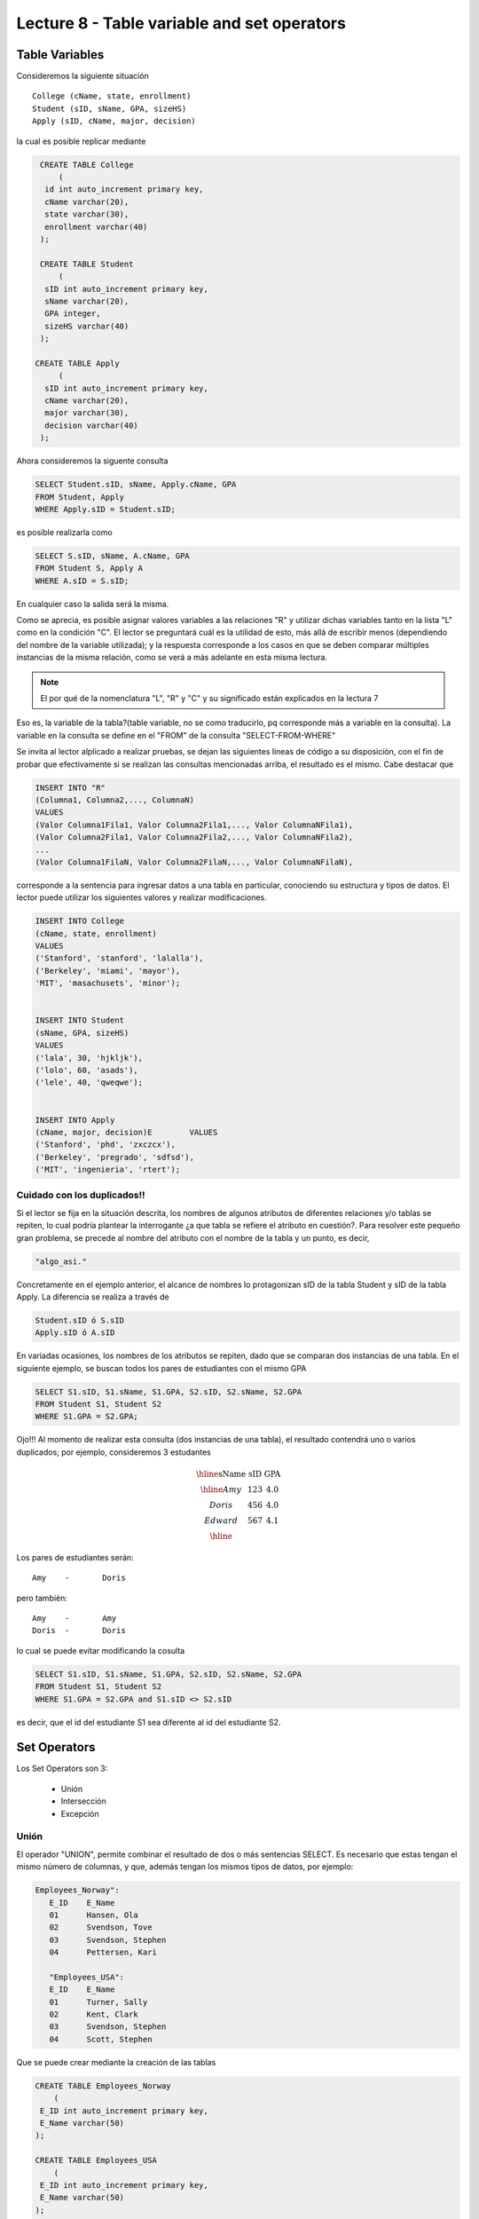 Lecture 8 - Table variable and set operators
--------------------------------------------
.. role:: sql(code)
   :language: sql
   :class: highlight

Table Variables
~~~~~~~~~~~~~~~

.. index:: Table Variables

Consideremos la siguiente situación ::

        College (cName, state, enrollment)
        Student (sID, sName, GPA, sizeHS)
        Apply (sID, cName, major, decision)

la cual es posible replicar mediante

.. code-block:: sql
   
    CREATE TABLE College
        (
     id int auto_increment primary key, 
     cName varchar(20), 
     state varchar(30),
     enrollment varchar(40)
    );

    CREATE TABLE Student
        (
     sID int auto_increment primary key, 
     sName varchar(20), 
     GPA integer,
     sizeHS varchar(40)
    );

   CREATE TABLE Apply
        (
     sID int auto_increment primary key, 
     cName varchar(20), 
     major varchar(30),
     decision varchar(40)
    );


.. joao: agregar el contexto del ejercicio y los INSERT INTO con valores utiles

Ahora consideremos la siguente consulta

.. code-block:: sql
        
        SELECT Student.sID, sName, Apply.cName, GPA
        FROM Student, Apply
        WHERE Apply.sID = Student.sID;

es posible realizarla como

.. code-block:: sql

        SELECT S.sID, sName, A.cName, GPA
        FROM Student S, Apply A
        WHERE A.sID = S.sID;

En cualquier caso la salida será la misma.

Como se aprecia, es posible asignar valores variables a las relaciones "R" y utilizar dichas variables tanto en la lista "L" como en la 
condición "C". El lector se preguntará cuál es la utilidad de esto, más allá de escribir menos (dependiendo del nombre de la variable
utilizada); y la respuesta corresponde a los casos en que se deben comparar múltiples instancias de la misma relación, como se verá a más 
adelante en esta misma lectura.

.. note::
   El por qué de la nomenclatura "L", "R" y "C" y su significado están explicados en la lectura 7


Eso es, la variable de la tabla?(table variable, no se como traducirlo, pq corresponde más a variable en la consulta).
La variable en la consulta se define en el "FROM" de la consulta "SELECT-FROM-WHERE"


Se invita al lector alplicado a realizar pruebas, se dejan las siguientes lineas de código a su disposición, con el fin de
probar que efectivamente si se realizan las consultas mencionadas arriba, el resultado es el mismo. Cabe destacar que 

.. code-block:: sql

        INSERT INTO "R"
        (Columna1, Columna2,..., ColumnaN)
        VALUES
        (Valor Columna1Fila1, Valor Columna2Fila1,..., Valor ColumnaNFila1),
        (Valor Columna2Fila1, Valor Columna2Fila2,..., Valor ColumnaNFila2),
        ...
        (Valor Columna1FilaN, Valor Columna2FilaN,..., Valor ColumnaNFilaN),

corresponde a la sentencia para ingresar datos a una tabla en particular, conociendo su estructura y tipos de datos.
El lector puede utilizar los  siguientes valores y realizar modificaciones.

.. code-block:: sql

        INSERT INTO College
        (cName, state, enrollment)
        VALUES
        ('Stanford', 'stanford', 'lalalla'),
        ('Berkeley', 'miami', 'mayor'),
        'MIT', 'masachusets', 'minor');


        INSERT INTO Student
        (sName, GPA, sizeHS)
        VALUES
        ('lala', 30, 'hjkljk'),
        ('lolo', 60, 'asads'),
        ('lele', 40, 'qweqwe');


        INSERT INTO Apply
        (cName, major, decision)E        VALUES
        ('Stanford', 'phd', 'zxczcx'),
        ('Berkeley', 'pregrado', 'sdfsd'),
        ('MIT', 'ingenieria', 'rtert');


============================
Cuidado con los duplicados!!
============================

Si el lector se fija en la situación descrita, los nombres de algunos atributos de diferentes relaciones y/o tablas  se repiten, lo cual
podría plantear la interrogante ¿a que tabla se refiere el atributo en cuestión?. Para resolver este pequeño gran problema, se precede al
nombre del atributo con el nombre de la tabla y un punto, es decir, 


.. code-block:: sql
        
        "algo_asi."

Concretamente en el ejemplo anterior, el alcance de nombres lo protagonizan sID de la tabla Student y sID de la tabla Apply. 
La diferencia se realiza a través de

.. code-block:: sql

        Student.sID ó S.sID
        Apply.sID ó A.sID


En variadas ocasiones, los nombres de los atributos se repiten, dado que se comparan dos instancias de una tabla. En el siguiente ejemplo, 
se buscan todos los pares de estudiantes con el mismo GPA

.. code-block:: sql

        SELECT S1.sID, S1.sName, S1.GPA, S2.sID, S2.sName, S2.GPA
        FROM Student S1, Student S2
        WHERE S1.GPA = S2.GPA;

Ojo!!! Al momento de realizar esta consulta (dos instancias de una tabla), el resultado contendrá uno o varios duplicados; por ejemplo, 
consideremos 3 estudantes

.. math::

 \begin{array}{|c|c|c|}
  \hline
  \textbf{sName} & \textbf{sID} & \textbf{GPA} \\
  \hline
  Amy         & 123      &  4.0   \\
  Doris       & 456      &  4.0  \\
  Edward      & 567      &  4.1  \\ 
  \hline  
 \end{array}

.. sName   sID     GPA
   Amy     123     4.0
   Doris   456     4.0
   Edward  567     4.1

Los pares de estudiantes serán::

         Amy    -       Doris

pero también::

         Amy    -       Amy
         Doris  -       Doris

lo cual se puede evitar modificando la cosulta

.. code-block:: sql

        SELECT S1.sID, S1.sName, S1.GPA, S2.sID, S2.sName, S2.GPA
        FROM Student S1, Student S2
        WHERE S1.GPA = S2.GPA and S1.sID <> S2.sID

es decir, que el id del estudiante S1 sea diferente al id del estudiante S2.

Set Operators
~~~~~~~~~~~~~~~

.. index:: Set Operators

Los Set Operators son 3:

  * Unión
  * Intersección
  * Excepción

=====
Unión
=====

El operador "UNION", permite combinar el resultado de dos o más sentencias SELECT. Es necesario que estas tengan el mismo número de columnas, 
y que, además tengan los mismos tipos de datos, por ejemplo:

.. code-block:: sql

     Employees_Norway":
        E_ID    E_Name
        01      Hansen, Ola
        02      Svendson, Tove
        03      Svendson, Stephen
        04      Pettersen, Kari

        "Employees_USA":
        E_ID    E_Name
        01      Turner, Sally
        02      Kent, Clark
        03      Svendson, Stephen
        04      Scott, Stephen

Que se puede crear mediante la creación de las tablas

.. code-block:: sql

    CREATE TABLE Employees_Norway
        (
     E_ID int auto_increment primary key, 
     E_Name varchar(50)
    );

    CREATE TABLE Employees_USA
        (
     E_ID int auto_increment primary key, 
     E_Name varchar(50) 
    );



y el relleno con los datos mostrados en el ejemplo

.. code-block:: sql

        INSERT INTO Employees_Norway
        (E_Name)
        VALUES
        ('Hansen, Ola'),
        ('Svendson, Tove'),
        ('Svendson, Stephen'),
        ('Pettersen, Kari');
        
        INSERT INTO Employees_USA
        (E_Name)
        VALUES
        ('Turner, Sally'),
        ('Kent, Clark'),
        ('Svendson, Stephen'),
        ('Scott, Stephen');

El resultado de la consulta

.. code-block:: sql

        SELECT E_Name FROM Employees_Norway
        UNION
        SELECT E_Name FROM Employees_USA;


es

.. code-block:: sql

        E_Name
        Hansen, Ola
        Svendson, Tove
        Svendson, Stephen
        Pettersen, Kari
        Turner, Sally
        Kent, Clark
        Scott, Stephen


Ojo, existen dos empleados con el mismo nombre en ambas tablas. Sin embargo en la
salida sólo se nombra uno. Para evitar esto, se utliza "UNION ALL"

.. code-block:: sql

        SELECT E_Name as name FROM Employees_Norway
        UNION ALL
        SELECT E_Name as name FROM Employees_USA;

Utilizando "as" es posible cambiar el nombre de la columna resultado

.. code-block:: sql

        NAME
        Hansen, Ola
        Svendson, Tove
        Svendson, Stephen
        Pettersen, Kari
        Turner, Sally
        Kent, Clark
        Svendson, Stephen
        Scott, Stephen

se aprecia que la salida contiene los nombres de ambos empleados.

.. note::
   En el ejemplo anterior, se utilizaba "as name" en ambos SELECT. Como hecho curioso, si se utilizan diferentes nombres junto al "as"
   como por ejemplo, "as name" y "as lala", queda como nombre de la tabla UNION el primero en ser declarado.


============
Intersección
============

Muy similar al operador UNION, INTERSECT también opera con dos sentencias SELECT. La diferencia consiste en que UNION actua como un OR, e INTERSECT
lo hace como AND.

.. note::
   En la lectura 7, se explican las tablas de verdad de OR, AND y NOT

Cabe destacar que INTERSECT devuelve los valores repetidos. Consideremos el sigueinte esquema

.. code-block:: sql

        Table Store_Information
        store_name      Sales   Date
        Los Angeles     $1500   Jan-05-1999
        San Diego       $250    Jan-07-1999
        Los Angeles     $300    Jan-08-1999
        Boston  $700    Jan-08-1999

        Table Internet_Sales
        Date    Sales
        Jan-07-1999     $250
        Jan-10-1999     $535
        Jan-11-1999     $320
        Jan-12-1999     $750


Al realizar la consulta 

.. code-block:: sql

        SELECT Date FROM Store_Information
        INTERSECT
        SELECT Date FROM Internet_Sales;

Su resultado esperado es

.. code-block:: sql

        Date
        Jan-07-1999

.. note::

        Sólo se intesectan las columnas del mismo tipo de datos, ojo con eso.

Los pasos necesarios para la creación de esta situación son:

.. code-block:: sql

    CREATE TABLE Store_Information
        (
     id int auto_increment primary key, 
     store_name varchar(20), 
     Sales integer,
     Date date
    );

        

    CREATE TABLE Internet_Sales
        (
     id int auto_increment primary key, 
     Date date,
     Sales integer
    );


y los pasos necesarios para llenar estas tablas son:

.. code-block:: sql

        INSERT INTO Store_Information
        (store_name, Sales, Date)
        VALUES
        ('Los Angeles', 1500, '1999-01-05'),
        ('San Diego', 250, '1999-01-07'),
        ('Los Angeles', 300, '1999-01-08');
        

        INSERT INTO Internet_Sales
        (Date, Sales)
        VALUES
        ('1999-01-07', 250),
        ('1999-01-10', 535),
        ('1999-01-11', 320),
        ('1999-01-12', 750);



Duda: agrgar lo de que ciertos motores de bases de datos no soportan este operador(buscar cuales en particular y nombrarlos),
pero que puede escribirse como otra consulta (agregarla)

=========
Excepción
=========

Similar a los operadores anteriores, su estructura se compone de dos o más sentencias SELECT, y el operador EXCEPT. Es equivalente a la diferencia
en el álgebra relacional.

Utilizando la situación ya descrita en el ejemplo anterior, y realizando la siguiente consulta

.. code-block:: sql

        SELECT Date FROM Store_Information
        EXCEPT
        SELECT Date FROM Internet_Sales;

Su resultado esperado es

.. code-block:: sql

        Date
        Jan-10-1999
        Jan-11-1999
        Jan-12-1999

es decir los resultados no repetidos en ambas columnas.

Duda: agregar lo de que ciertos motores de bases de datos no soportan este operador(buscar cuales en particular y nombrarlos),
pero que puede escribirse como otra consulta (agregarla)

